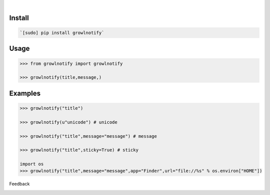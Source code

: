 .. image:: https://img.shields.io/pypi/pyversions/growlnotify.svg
    :target: https://pypi.org/pypi/growlnotify/

|

.. image:: https://api.codacy.com/project/badge/Grade/b3ea7786516b42dfbb667cbe4fbf6d52
    :target: https://www.codacy.com/app/looking-for-a-job/growlnotify.py
.. image:: https://www.codefactor.io/repository/github/looking-for-a-job/growlnotify.py/badge
    :target: https://www.codefactor.io/repository/github/looking-for-a-job/growlnotify.py
.. image:: https://codeclimate.com/github/looking-for-a-job/growlnotify.py/badges/gpa.svg
    :target: https://codeclimate.com/github/looking-for-a-job/growlnotify.py
.. image:: https://img.shields.io/scrutinizer/g/looking-for-a-job/growlnotify.py.svg
    :target: https://scrutinizer-ci.com/g/looking-for-a-job/growlnotify.py/
.. image:: https://bettercodehub.com/edge/badge/looking-for-a-job/growlnotify.py?branch=master
    :target: https://bettercodehub.com/results/looking-for-a-job/growlnotify.py
.. image:: https://sonarcloud.io/api/project_badges/measure?project=growlnotify.py&metric=code_smells
    :target: https://sonarcloud.io/dashboard?id=growlnotify.py

Install
```````


.. code:: bash

    `[sudo] pip install growlnotify`

Usage
`````


.. code:: python

    >>> from growlnotify import growlnotify
    
    >>> growlnotify(title,message,)


Examples
````````


.. code:: python

    >>> growlnotify("title")
    
    >>> growlnotify(u"unicode") # unicode
    
    >>> growlnotify("title",message="message") # message
    
    >>> growlnotify("title",sticky=True) # sticky
    
    import os
    >>> growlnotify("title",message="message",app="Finder",url="file://%s" % os.environ["HOME"])



Feedback



.. image:: https://img.shields.io/github/issues/looking-for-a-job/growlnotify.py.svg
    :target: https://github.com/looking-for-a-job

.. image:: https://img.shields.io/github/stars/looking-for-a-job/growlnotify.py.svg?style=social&label=Stars
    :target: https://github.com/looking-for-a-job/growlnotify.py

.. image:: https://img.shields.io/github/issues/looking-for-a-job/growlnotify.py.svg
    :target: https://github.com/looking-for-a-job/growlnotify.py/issues
